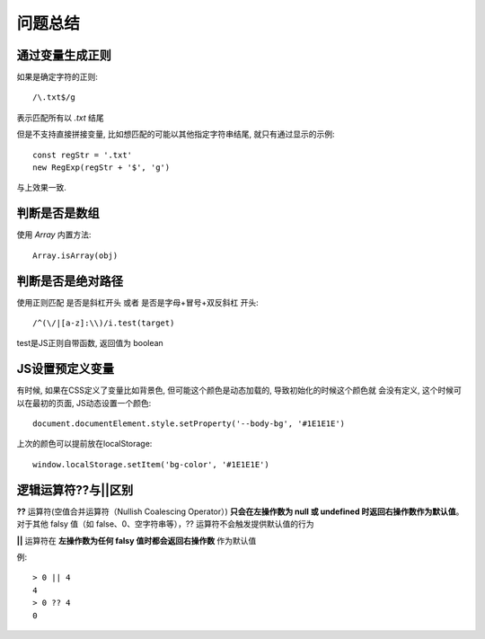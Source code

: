 ==========================
问题总结
==========================


.. post:: 2023-02-26 21:30:12
  :tags: 问题
  :category: 前端
  :author: YanQue
  :location: CD
  :language: zh-cn


通过变量生成正则
==========================

如果是确定字符的正则::

  /\.txt$/g

表示匹配所有以 `.txt` 结尾

但是不支持直接拼接变量, 比如想匹配的可能以其他指定字符串结尾,
就只有通过显示的示例::

  const regStr = '.txt'
  new RegExp(regStr + '$', 'g')

与上效果一致.

判断是否是数组
==========================

使用 `Array` 内置方法::

  Array.isArray(obj)

判断是否是绝对路径
==========================

使用正则匹配 是否是斜杠开头 或者 是否是字母+冒号+双反斜杠 开头::

  /^(\/|[a-z]:\\)/i.test(target)

test是JS正则自带函数, 返回值为 boolean

JS设置预定义变量
==========================

有时候, 如果在CSS定义了变量比如背景色,
但可能这个颜色是动态加载的, 导致初始化的时候这个颜色就
会没有定义,
这个时候可以在最初的页面, JS动态设置一个颜色::

  document.documentElement.style.setProperty('--body-bg', '#1E1E1E')

上次的颜色可以提前放在localStorage::

  window.localStorage.setItem('bg-color', '#1E1E1E')

逻辑运算符??与||区别
==========================

**??** 运算符(空值合并运算符（Nullish Coalescing Operator）)
**只会在左操作数为 null 或 undefined 时返回右操作数作为默认值**。
对于其他 falsy 值（如 false、0、空字符串等），?? 运算符不会触发提供默认值的行为

**||** 运算符在 **左操作数为任何 falsy 值时都会返回右操作数** 作为默认值

例::

  > 0 || 4
  4
  > 0 ?? 4
  0



